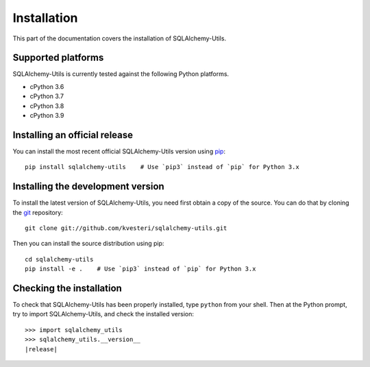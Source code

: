 Installation
============

This part of the documentation covers the installation of SQLAlchemy-Utils.

Supported platforms
-------------------

SQLAlchemy-Utils is currently tested against the following Python platforms.

- cPython 3.6
- cPython 3.7
- cPython 3.8
- cPython 3.9


Installing an official release
------------------------------

You can install the most recent official SQLAlchemy-Utils version using
pip_::

    pip install sqlalchemy-utils    # Use `pip3` instead of `pip` for Python 3.x

.. _pip: http://www.pip-installer.org/

Installing the development version
----------------------------------

To install the latest version of SQLAlchemy-Utils, you need first obtain a
copy of the source. You can do that by cloning the git_ repository::

    git clone git://github.com/kvesteri/sqlalchemy-utils.git

Then you can install the source distribution using pip::

    cd sqlalchemy-utils
    pip install -e .    # Use `pip3` instead of `pip` for Python 3.x

.. _git: http://git-scm.org/

Checking the installation
-------------------------

To check that SQLAlchemy-Utils has been properly installed, type ``python``
from your shell. Then at the Python prompt, try to import SQLAlchemy-Utils,
and check the installed version:

.. parsed-literal::

    >>> import sqlalchemy_utils
    >>> sqlalchemy_utils.__version__
    |release|
